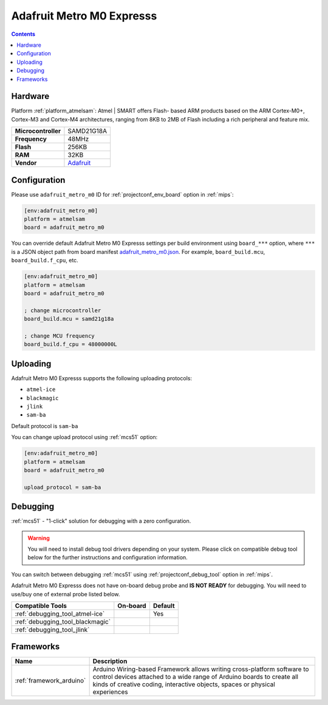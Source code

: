 
.. _board_atmelsam_adafruit_metro_m0:

Adafruit Metro M0 Expresss
==========================

.. contents::

Hardware
--------

Platform :ref:`platform_atmelsam`: Atmel | SMART offers Flash- based ARM products based on the ARM Cortex-M0+, Cortex-M3 and Cortex-M4 architectures, ranging from 8KB to 2MB of Flash including a rich peripheral and feature mix.

.. list-table::

  * - **Microcontroller**
    - SAMD21G18A
  * - **Frequency**
    - 48MHz
  * - **Flash**
    - 256KB
  * - **RAM**
    - 32KB
  * - **Vendor**
    - `Adafruit <https://www.adafruit.com/product/3505?utm_source=platformio.org&utm_medium=docs>`__


Configuration
-------------

Please use ``adafruit_metro_m0`` ID for :ref:`projectconf_env_board` option in :ref:`mips`:

.. code-block:: ini

  [env:adafruit_metro_m0]
  platform = atmelsam
  board = adafruit_metro_m0

You can override default Adafruit Metro M0 Expresss settings per build environment using
``board_***`` option, where ``***`` is a JSON object path from
board manifest `adafruit_metro_m0.json <https://github.com/platformio/platform-atmelsam/blob/master/boards/adafruit_metro_m0.json>`_. For example,
``board_build.mcu``, ``board_build.f_cpu``, etc.

.. code-block:: ini

  [env:adafruit_metro_m0]
  platform = atmelsam
  board = adafruit_metro_m0

  ; change microcontroller
  board_build.mcu = samd21g18a

  ; change MCU frequency
  board_build.f_cpu = 48000000L


Uploading
---------
Adafruit Metro M0 Expresss supports the following uploading protocols:

* ``atmel-ice``
* ``blackmagic``
* ``jlink``
* ``sam-ba``

Default protocol is ``sam-ba``

You can change upload protocol using :ref:`mcs51` option:

.. code-block:: ini

  [env:adafruit_metro_m0]
  platform = atmelsam
  board = adafruit_metro_m0

  upload_protocol = sam-ba

Debugging
---------

:ref:`mcs51` - "1-click" solution for debugging with a zero configuration.

.. warning::
    You will need to install debug tool drivers depending on your system.
    Please click on compatible debug tool below for the further
    instructions and configuration information.

You can switch between debugging :ref:`mcs51` using
:ref:`projectconf_debug_tool` option in :ref:`mips`.

Adafruit Metro M0 Expresss does not have on-board debug probe and **IS NOT READY** for debugging. You will need to use/buy one of external probe listed below.

.. list-table::
  :header-rows:  1

  * - Compatible Tools
    - On-board
    - Default
  * - :ref:`debugging_tool_atmel-ice`
    -
    - Yes
  * - :ref:`debugging_tool_blackmagic`
    -
    -
  * - :ref:`debugging_tool_jlink`
    -
    -

Frameworks
----------
.. list-table::
    :header-rows:  1

    * - Name
      - Description

    * - :ref:`framework_arduino`
      - Arduino Wiring-based Framework allows writing cross-platform software to control devices attached to a wide range of Arduino boards to create all kinds of creative coding, interactive objects, spaces or physical experiences
